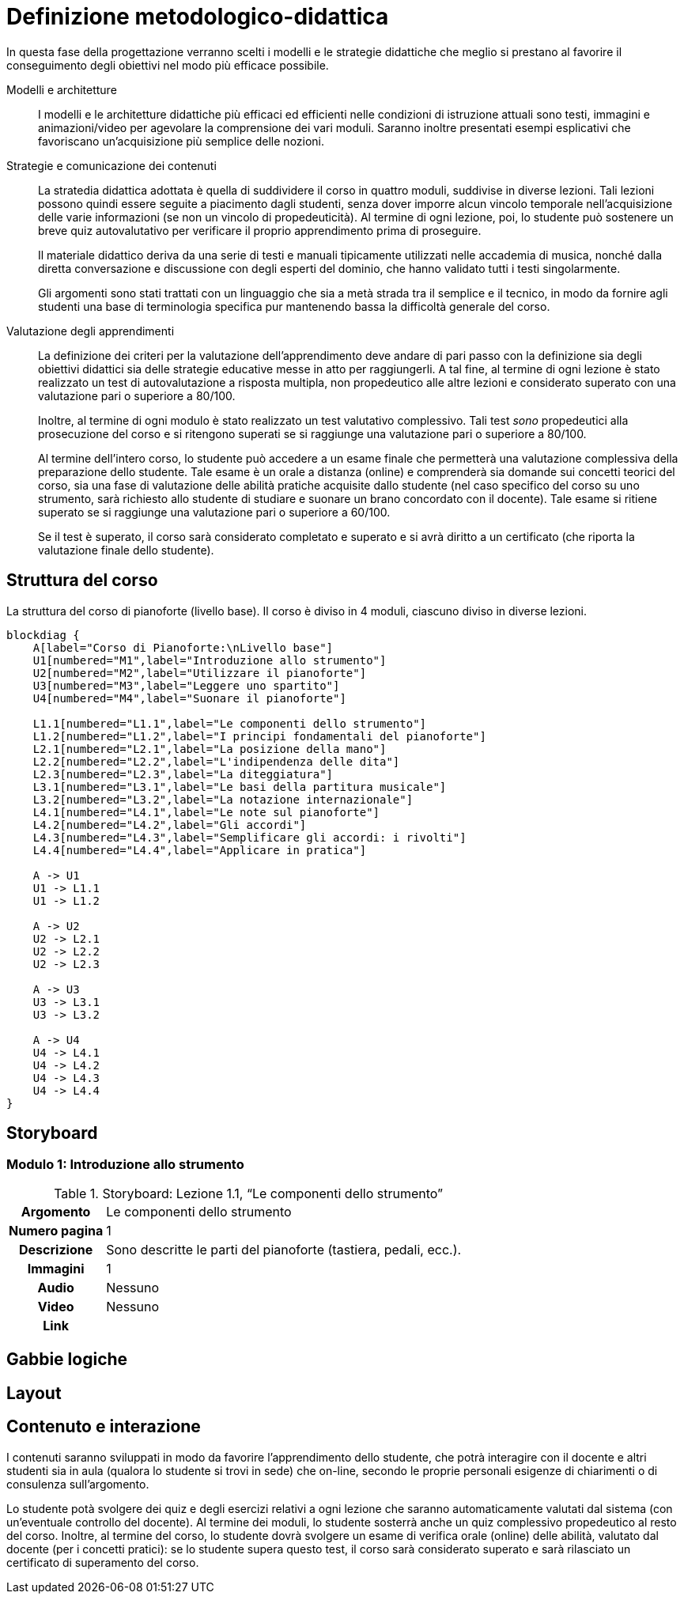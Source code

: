 = Definizione metodologico-didattica

In questa fase della progettazione verranno scelti i modelli e le strategie
didattiche che meglio si prestano al favorire il conseguimento degli obiettivi
nel modo più efficace possibile.

Modelli e architetture:: I modelli e le architetture didattiche più efficaci ed
efficienti nelle condizioni di istruzione attuali sono testi, immagini e
animazioni/video per agevolare la comprensione dei vari moduli. Saranno inoltre
presentati esempi esplicativi che favoriscano un'acquisizione più semplice delle
nozioni.

Strategie e comunicazione dei contenuti:: La stratedia didattica adottata è
quella di suddividere il corso in quattro moduli, suddivise in diverse lezioni.
Tali lezioni possono quindi essere seguite a piacimento dagli studenti, senza
dover imporre alcun vincolo temporale nell'acquisizione delle varie informazioni
(se non un vincolo di propedeuticità). Al termine di ogni lezione, poi, lo
studente può sostenere un breve quiz autovalutativo per verificare il proprio
apprendimento prima di proseguire.
+
Il materiale didattico deriva da una serie di testi e manuali tipicamente
utilizzati nelle accademia di musica, nonché dalla diretta conversazione e
discussione con degli esperti del dominio, che hanno validato tutti i testi
singolarmente.
+
Gli argomenti sono stati trattati con un linguaggio che sia a metà strada tra il
semplice e il tecnico, in modo da fornire agli studenti una base di terminologia
specifica pur mantenendo bassa la difficoltà generale del corso.

Valutazione degli apprendimenti:: La definizione dei criteri per la valutazione
dell'apprendimento deve andare di pari passo con la definizione sia degli
obiettivi didattici sia delle strategie educative messe in atto per
raggiungerli. A tal fine, al termine di ogni lezione è stato realizzato un test
di autovalutazione a risposta multipla, non propedeutico alle altre lezioni e
considerato superato con una valutazione pari o superiore a 80/100.
+
Inoltre, al termine di ogni modulo è stato realizzato un test valutativo
complessivo. Tali test _sono_ propedeutici alla prosecuzione del corso e si
ritengono superati se si raggiunge una valutazione pari o superiore a 80/100.
+
Al termine dell'intero corso, lo studente può accedere a un esame finale che
permetterà una valutazione complessiva della preparazione dello studente. Tale
esame è un orale a distanza (online) e comprenderà sia domande sui concetti
teorici del corso, sia una fase di valutazione delle abilità pratiche acquisite
dallo studente (nel caso specifico del corso su uno strumento, sarà richiesto
allo studente di studiare e suonare un brano concordato con il docente). Tale
esame si ritiene superato se si raggiunge una valutazione pari o superiore a
60/100.
+
Se il test è superato, il corso sarà considerato completato e superato e si avrà
diritto a un certificato (che riporta la valutazione finale dello studente).

== Struttura del corso

.La struttura del corso di pianoforte (livello base). Il corso è diviso in 4 moduli, ciascuno diviso in diverse lezioni.
[blockdiag,"corso-pianoforte", svg, width="80%"]
-----
blockdiag {    
    A[label="Corso di Pianoforte:\nLivello base"]
    U1[numbered="M1",label="Introduzione allo strumento"]
    U2[numbered="M2",label="Utilizzare il pianoforte"]
    U3[numbered="M3",label="Leggere uno spartito"]
    U4[numbered="M4",label="Suonare il pianoforte"]

    L1.1[numbered="L1.1",label="Le componenti dello strumento"]
    L1.2[numbered="L1.2",label="I principi fondamentali del pianoforte"]
    L2.1[numbered="L2.1",label="La posizione della mano"]
    L2.2[numbered="L2.2",label="L'indipendenza delle dita"]
    L2.3[numbered="L2.3",label="La diteggiatura"]
    L3.1[numbered="L3.1",label="Le basi della partitura musicale"]
    L3.2[numbered="L3.2",label="La notazione internazionale"]
    L4.1[numbered="L4.1",label="Le note sul pianoforte"]
    L4.2[numbered="L4.2",label="Gli accordi"]
    L4.3[numbered="L4.3",label="Semplificare gli accordi: i rivolti"]
    L4.4[numbered="L4.4",label="Applicare in pratica"]

    A -> U1
    U1 -> L1.1
    U1 -> L1.2
    
    A -> U2
    U2 -> L2.1
    U2 -> L2.2
    U2 -> L2.3
    
    A -> U3
    U3 -> L3.1
    U3 -> L3.2
    
    A -> U4
    U4 -> L4.1
    U4 -> L4.2
    U4 -> L4.3
    U4 -> L4.4
}
-----

== Storyboard

=== Modulo 1: Introduzione allo strumento

.Storyboard: Lezione 1.1, "`Le componenti dello strumento`"
[cols="<.^20h,<.^80"]
|===
| Argomento | Le componenti dello strumento
| Numero pagina | 1
| Descrizione | Sono descritte le parti del pianoforte (tastiera, pedali, ecc.).
// | Template | 
// | Testo | 
| Immagini | 1
| Audio | Nessuno
| Video | Nessuno
// | Strumenti di comunicazione | Forum, chat
| Link | 
|===

== Gabbie logiche

== Layout

== Contenuto e interazione

I contenuti saranno sviluppati in modo da favorire l'apprendimento dello
studente, che potrà interagire con il docente e altri studenti sia in aula
(qualora lo studente si trovi in sede) che on-line, secondo le proprie personali
esigenze di chiarimenti o di consulenza sull'argomento.

Lo studente potà svolgere dei quiz e degli esercizi relativi a ogni lezione che
saranno automaticamente valutati dal sistema (con un'eventuale controllo del
docente). Al termine dei moduli, lo studente sosterrà anche un quiz complessivo
propedeutico al resto del corso. Inoltre, al termine del corso, lo studente
dovrà svolgere un esame di verifica orale (online) delle abilità, valutato dal
docente (per i concetti pratici): se lo studente supera questo test, il corso
sarà considerato superato e sarà rilasciato un certificato di superamento del
corso.

